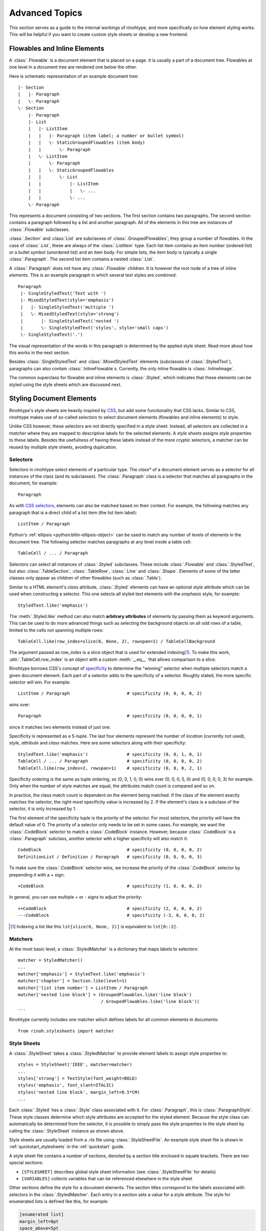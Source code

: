 .. _advanced:

Advanced Topics
===============

This section serves as a guide to the internal workings of rinohtype, and more
specifically on how element styling works. This will be helpful if you want to
create custom style sheets or develop a new frontend.


Flowables and Inline Elements
~~~~~~~~~~~~~~~~~~~~~~~~~~~~~

A :class:`.Flowable` is a document element that is placed on a page. It is
usually a part of a document tree. Flowables at one level in a document tree
are rendered one below the other.

Here is schematic representation of an example document tree::

    |- Section
    |   |- Paragraph
    |   \- Paragraph
    \- Section
        |- Paragraph
        |- List
        |   |- ListItem
        |   |   |- Paragraph (item label; a number or bullet symbol)
        |   |   \- StaticGroupedFlowables (item body)
        |   |       \- Paragraph
        |   \- ListItem
        |       \- Paragraph
        |   |   \- StaticGroupedFlowables
        |   |       \- List
        |   |           |- ListItem
        |   |           |   \- ...
        |   |           \- ...
        \- Paragraph

This represents a document consisting of two sections. The first section
contains two paragraphs. The second section contains a paragraph followed by
a list and another paragraph. All of the elements in this tree are instances of
:class:`.Flowable` subclasses.

:class:`.Section` and :class:`List` are subclasses of
:class:`.GroupedFlowables`; they group a number of flowables. In the case of
:class:`.List`, these are always of the :class:`.ListItem` type. Each list item
contains an item number (ordered list) or a bullet symbol (unordered list) and
an item body. For simple lists, the item body is typically a single
:class:`.Paragraph`. The second list item contains a nested :class:`.List`.

A :class:`.Paragraph` does not have any :class:`.Flowable` children. It is
however the root node of a tree of *inline elements*. This is an example
paragraph in which several text styles are combined::

    Paragraph
     |- SingleStyledText('Text with ')
     |- MixedStyledText(style='emphasis')
     |   |- SingleStyledText('multiple ')
     |   \- MixedStyledText(style='strong')
     |       |- SingleStyledText('nested ')
     |       \- SingleStyledText('styles', style='small caps')
     \- SingleStyledText('.')

The visual representation of the words in this paragraph is determined by the
applied style sheet. Read more about how this works in the next section.

Besides :class:`.SingleStyledText` and :class:`.MixedStyledText` elements
(subclasses of :class:`.StyledText`), paragraphs can also contain
:class:`.InlineFlowable`\ s. Currently, the only inline flowable is
:class:`.InlineImage`.

The common superclass for flowable and inline elements is :class:`.Styled`,
which indicates that these elements can be styled using the style sheets which
are discussed next.


.. _stylesheets_advanced:

Styling Document Elements
~~~~~~~~~~~~~~~~~~~~~~~~~

Rinohtype's style sheets are heavily inspired by CSS_, but add some
functionality that CSS lacks. Similar to CSS, rinohtype makes use of so-called
*selectors* to select document elements (flowables and inline elements) to
style.

Unlike CSS however, these selectors are not directly specified in a style
sheet. Instead, all selectors are collected in a *matcher* where they are
mapped to descriptive labels for the selected elements. A *style sheets*
assigns style properties to these labels. Besides the usefulness of having
these labels instead of the more cryptic selectors, a matcher can be reused by
multiple style sheets, avoiding duplication.

.. _CSS: https://en.wikipedia.org/wiki/Cascading_Style_Sheets


Selectors
.........

Selectors in rinohtype select elements of a particular type. The *class** of a
document element serves as a selector for all instances of the class (and its
subclasses). The :class:`.Paragraph` class is a selector that matches all
paragraphs in the document, for example::

    Paragraph

As with `CSS selectors`_, elements can also be matched based on their context.
For example, the following matches any paragraph that is a direct child of a
list item (the list item label)::

    ListItem / Paragraph

Python's :ref:`ellipsis <python:bltin-ellipsis-object>` can be used to match
any number of levels of elements in the document tree. The following selector
matches paragraphs at any level inside a table cell::

    TableCell / ... / Paragraph

Selectors can select all instances of :class:`.Styled` subclasses. These
include :class:`.Flowable` and :class:`.StyledText`, but also
:class:`.TableSection`, :class:`.TableRow`, :class:`.Line` and :class:`.Shape`.
Elements of some of the latter classes only appear as children of other
flowables (such as :class:`.Table`).

Similar to a HTML element's *class* attribute, :class:`.Styled` elements can
have an optional *style* attribute which can be used when constructing a
selector. This one selects all styled text elements with the *emphasis* style,
for example::

    StyledText.like('emphasis')

The :meth:`.Styled.like` method can also match **arbitrary attributes** of
elements by passing them as keyword arguments. This can be used to do more
advanced things such as selecting the background objects on all odd rows of a
table, limited to the cells not spanning multiple rows::

    TableCell.like(row_index=slice(0, None, 2), rowspan=1) / TableCellBackground

The argument passed as *row_index* is a slice object that is used for extended
indexing\ [#slice]_. To make this work, :attr:`.TableCell.row_index` is an
object with a custom :meth:`__eq__` that allows comparison to a slice.

Rinohtype borrows CSS's concept of `specificity`_ to determine the "winning"
selector when multiple selectors match a given document element. Each part of
a selector adds to the specificity of a selector. Roughly stated, the more
specific selector will win. For example::

    ListItem / Paragraph                      # specificity (0, 0, 0, 0, 2)

wins over::

    Paragraph                                 # specificity (0, 0, 0, 0, 1)

since it matches two elements instead of just one.

Specificity is represented as a 5-tuple. The last four elements represent the
number of *location* (currently not used), *style*, *attribute* and *class*
matches. Here are some selectors along with their specificity::

    StyledText.like('emphasis')               # specificity (0, 0, 1, 0, 1)
    TableCell / ... / Paragraph               # specificity (0, 0, 0, 0, 2)
    TableCell.like(row_index=2, rowspan=1)    # specificity (0, 0, 0, 2, 1)

Specificity ordering is the same as tuple ordering, so (0, 0, 1, 0, 0) wins
over (0, 0, 0, 5, 0) and (0, 0, 0, 0, 3) for example. Only when the number of
style matches are equal, the attributes match count is compared and so on.

In practice, the class match count is dependent on the element being matched.
If the class of the element exactly matches the selector, the right-most
specificity value is increased by 2. If the element's class is a subclass of
the selector, it is only increased by 1.

The first element of the specificity tuple is the *priority* of the selector.
For most selectors, the priority will have the default value of 0. The priority
of a selector only needs to be set in some cases. For example, we want the
:class:`.CodeBlock` selector to match a :class:`.CodeBlock` instance. However,
because :class:`.CodeBlock` is a :class:`.Paragraph` subclass, another selector
with a higher specificity will also match it::

    CodeBlock                                 # specificity (0, 0, 0, 0, 2)
    DefinitionList / Definition / Paragraph   # specificity (0, 0, 0, 0, 3)

To make sure the :class:`.CodeBlock` selector wins, we increase the priority of
the :class:`.CodeBlock` selector by prepending it with a `+` sign::

    +CodeBlock                                # specificity (1, 0, 0, 0, 2)

In general, you can use multiple `+` or `-` signs to adjust the priority::

    ++CodeBlock                               # specificity (2, 0, 0, 0, 2)
    ---CodeBlock                              # specificity (-3, 0, 0, 0, 2)


.. _CSS selectors: https://en.wikipedia.org/wiki/Cascading_Style_Sheets#Selector
.. _specificity: https://en.wikipedia.org/wiki/Cascading_St174yle_Sheets#Specificity


.. [#slice] Indexing a list like this ``lst[slice(0, None, 2)]`` is equivalent
            to ``lst[0::2]``.

Matchers
........

At the most basic level, a :class:`.StyledMatcher` is a dictionary that maps
labels to selectors::

    matcher = StyledMatcher()
    ...
    matcher['emphasis'] = StyledText.like('emphasis')
    matcher['chapter'] = Section.like(level=1)
    matcher['list item number'] = ListItem / Paragraph
    matcher['nested line block'] = (GroupedFlowables.like('line block')
                                    / GroupedFlowables.like('line block'))
    ...

Rinohtype currently includes one matcher which defines labels for all common
elements in documents::

    from rinoh.stylesheets import matcher


Style Sheets
............

A :class:`.StyleSheet` takes a :class:`.StyledMatcher` to provide element
labels to assign style properties to::

    styles = StyleSheet('IEEE', matcher=matcher)
    ...
    styles['strong'] = TextStyle(font_weight=BOLD)
    styles('emphasis', font_slant=ITALIC)
    styles('nested line block', margin_left=0.5*CM)
    ...

Each :class:`.Styled` has a :class:`.Style` class associated with it. For
:class:`.Paragraph`, this is :class:`.ParagraphStyle`. These style classes
determine which style attributes are accepted for the styled element. Because
the style class can automatically be determined from the selector, it is
possible to simply pass the style properties to the style sheet by calling the
:class:`.StyleSheet` instance as shown above.

Style sheets are usually loaded from a `.rts` file using
:class:`.StyleSheetFile`. An example style sheet file is shown in
:ref:`quickstart_stylesheets` in the :ref:`quickstart` guide.

A style sheet file contains a number of sections, denoted by a section title
enclosed in squate brackets. There are two special sections:

- ``[STYLESHEET]`` describes global style sheet information (see
  :class:`.StyleSheetFile` for details)
- ``[VARIABLES]`` collects variables that can be referenced elsewhere in the
  style sheet

Other sections define the style for a document elements. The section titles
correspond to the labels associated with selectors in the
:class:`.StyledMatcher`. Each entry in a section sets a value for a style
attribute. The style for enumerated lists is defined like this, for example:

.. code-block:: ini

    [enumerated list]
    margin_left=8pt
    space_above=5pt
    space_below=5pt
    ordered=True
    flowable_spacing=5pt
    number_format=NUMBER
    label_suffix=')'

Since this is an enumerated list, *ordered* is set to ``True``. *number_format*
and *label_suffix* are set to produce list items labels of the style *1)*,
*2)*, .... Other entries control margins and spacing. See :class:`.ListStyle`
for the full list of accepted style attributes.

.. note:: The supported attributes and format of attribute values have not not
    yet been fully documented. Please look at the `included style sheets`__ for
    now.

    __ https://github.com/brechtm/rinohtype/tree/master/rinoh/data/stylesheets


.. todo:: base stylesheets are specified by name ... entry points


Base Styles
,,,,,,,,,,,

It is possible to define styles which are not linked to a selector. These can
be useful to collect common attributes in a base style for a set of style
definitions. For example, the Sphinx style sheet defines the *header_footer*
style to serve as a base for the *header* and *footer* styles:

.. code-block:: ini

    [header_footer:Paragraph]
    base=default
    typeface=$(sans_typeface)
    font_size=10pt
    font_weight=BOLD
    indent_first=0pt
    tab_stops=50% CENTER, 100% RIGHT

    [header]
    base=header_footer
    padding_bottom=2pt
    border_bottom=$(thin_black_stroke)
    space_below=24pt

    [footer]
    base=header_footer
    padding_top=4pt
    border_top=$(thin_black_stroke)
    space_above=18pt

Because there is no selector associated with *header_footer*, the element type
needs to be specified manually. This is done by adding the name of the relevant
:class:`.Styled` subclass to the section name, using a colon (``:``) to
separate it from the style name.


Custom Selectors
,,,,,,,,,,,,,,,,

There is limited support for defining new selectors directly in a style sheet
file. This allows making tweaks to an existing style sheet without having to
create a new :class:`.StyledMatcher`, but should be used sparingly.

The syntax for specifying a selector for a style is the same as for element
class, with the additional requirement that the element type name needs to be
followed by parentheses. Arguments to be passed to :meth:`.Styled.like()` can
be included within the parentheses. For example:

.. code-block:: ini

    [special text:StyledText('special')]
    font_color=#FF00FF

    [accept button:InlineImage(filename='images/accept_button.png')]
    baseline=20%


Variables
,,,,,,,,,

Variables can be used for values that are used in multiple style definitions.
This example declares a number of typefaces to allow easily replacing the
fonts in a style sheet:

.. code-block:: ini

    [VARIABLES]
    mono_typeface=TeX Gyre Cursor
    serif_typeface=TeX Gyre Pagella
    sans_typeface=Tex Gyre Heros
    thin_black_stroke=0.5pt,#000
    blue=#20435c

It also defines the *thin_black_stroke* line style for use in table and frame
styles, and a specific color labelled *blue*. These variables can be referenced
in style definitions as follows:

.. code-block:: ini

    [code block]
    typeface=$(mono_typeface)
    font_size=9pt
    text_align=LEFT
    indent_first=0
    space_above=6pt
    space_below=4pt
    border=$(thin_black_stroke)
    padding_left=5pt
    padding_top=1pt
    padding_bottom=3pt


Another stylesheet can inherit (see below) from this one and easily replace
fonts in the document by overriding the variables.


Style Attribute Resolution
,,,,,,,,,,,,,,,,,,,,,,,,,,

The style system makes a distinction between text (inline) elements and
flowables with respect to how attribute values are resolved.

**Text elements** by default inherit the properties from their parent. Take for
example the *emphasis* style definition from the example above. The value for
style properties other than *font_slant* (which is defined in the *emphasis*
style itself) will be looked up in the style definition corresponding to the
parent element. That can be another :class:`.StyledText` instance, or a
:class:`.Paragraph`. If that style definition neither defines the style
attribute, the lookup proceeds recursively, moving up in the document tree.

For **flowables**, there is no fall-back to the parent's style by default.
A base style can be explicitly specified however. If a style attribute is not
present in a particular style definition, it is looked up in the base style.

This can also help avoid duplication of style information and the resulting
maintenance difficulties. In the following example, the *unnumbered heading
level 1* style inherits all properties from *heading level 1*, overriding
only the *number_format* attribute:

.. code-block:: ini

    [heading level 1]
    typeface=$(sans_typeface)
    font_weight=BOLD
    font_size=16pt
    font_color=$(blue)
    line_spacing=SINGLE
    space_above=18pt
    space_below=12pt
    number_format=NUMBER
    label_suffix=' '

    [unnumbered heading level 1]
    base=heading level 1
    number_format=None

When a value for a particular style attribute is set nowhere in the style
definition lookup hierarchy its default value is returned. The default values
for all style properties are defined in the class definition for each of the
:class:`.Style` subclasses.

For text elements, it is possible to override the default behavior of
falling back to the parent's style. Setting *base* to the label of a
:class:`.TextStyle` or :class:`.ParagraphStyle` prevents fallback to the parent
element's style.

.. todo:: Not possible with INI style sheets

    For flowables, *base* can be set to ``PARENT_STYLE`` to enable fallback,
    but this requires that the current element type is the same or a subclass
    of the parent type, so it is not recommended.
